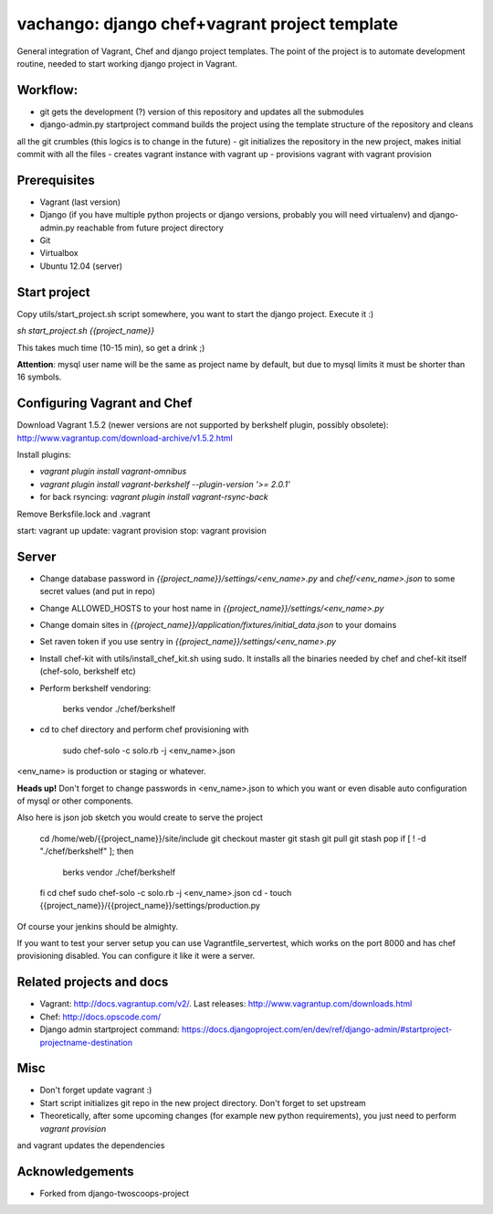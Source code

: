 ========================
vachango: django chef+vagrant project template
========================

General integration of Vagrant, Chef and django project templates. The point of the project is to automate development
routine, needed to start working django project in Vagrant.

Workflow:
========================
- git gets the development (?) version of this repository and updates all the submodules
- django-admin.py startproject command builds the project using the template structure of the repository and cleans
all the git crumbles (this logics is to change in the future)
- git initializes the repository in the new project, makes initial commit with all the files
- creates vagrant instance with vagrant up
- provisions vagrant with vagrant provision

Prerequisites
================
- Vagrant (last version)
- Django (if you have multiple python projects or django versions, probably you will need virtualenv) and django-admin.py reachable from future project directory
- Git
- Virtualbox
- Ubuntu 12.04 (server)

Start project
================

Copy utils/start_project.sh script somewhere, you want to start the django project.
Execute it :)

`sh start_project.sh {{project_name}}`

This takes much time (10-15 min), so get a drink ;)

**Attention**: mysql user name will be the same as project name by default, but due to mysql limits it must be shorter than 16 symbols.

Configuring Vagrant and Chef
================
Download Vagrant 1.5.2 (newer versions are not supported by berkshelf plugin, possibly obsolete): http://www.vagrantup.com/download-archive/v1.5.2.html

Install plugins:

- `vagrant plugin install vagrant-omnibus`
- `vagrant plugin install vagrant-berkshelf --plugin-version '>= 2.0.1'`
- for back rsyncing: `vagrant plugin install vagrant-rsync-back`

Remove Berksfile.lock and .vagrant

start: vagrant up
update: vagrant provision
stop: vagrant provision

Server
================

* Change database password in `{{project_name}}/settings/<env_name>.py` and `chef/<env_name>.json` to some secret values (and put in repo)
* Change ALLOWED_HOSTS to your host name in `{{project_name}}/settings/<env_name>.py`
* Change domain sites in `{{project_name}}/application/fixtures/initial_data.json` to your domains
* Set raven token if you use sentry in `{{project_name}}/settings/<env_name>.py`
* Install chef-kit with utils/install_chef_kit.sh using sudo. It installs all the binaries needed by chef and chef-kit itself (chef-solo, berkshelf etc)
* Perform berkshelf vendoring:

    berks vendor ./chef/berkshelf

* cd to chef directory and perform chef provisioning with

    sudo chef-solo -c solo.rb -j <env_name>.json

<env_name> is production or staging or whatever.

**Heads up!** Don't forget to change passwords in <env_name>.json to which you want or even disable auto configuration of mysql or other components.

Also here is json job sketch you would create to serve the project

    cd /home/web/{{project_name}}/site/include
    git checkout master
    git stash
    git pull
    git stash pop
    if [ ! -d "./chef/berkshelf" ]; then
       berks vendor ./chef/berkshelf
    fi
    cd chef
    sudo chef-solo -c solo.rb -j <env_name>.json
    cd -
    touch {{project_name}}/{{project_name}}/settings/production.py

Of course your jenkins should be almighty.

If you want to test your server setup you can use Vagrantfile_servertest, which works on the port 8000 and has chef provisioning disabled. You can configure it like it were a server.

Related projects and docs
================
- Vagrant: http://docs.vagrantup.com/v2/. Last releases: http://www.vagrantup.com/downloads.html
- Chef: http://docs.opscode.com/
- Django admin startproject command: https://docs.djangoproject.com/en/dev/ref/django-admin/#startproject-projectname-destination

Misc
================

- Don't forget update vagrant :)
- Start script initializes git repo in the new project directory. Don't forget to set upstream
- Theoretically, after some upcoming changes (for example new python requirements), you just need to perform `vagrant provision`
and vagrant updates the dependencies

Acknowledgements
================

- Forked from django-twoscoops-project
